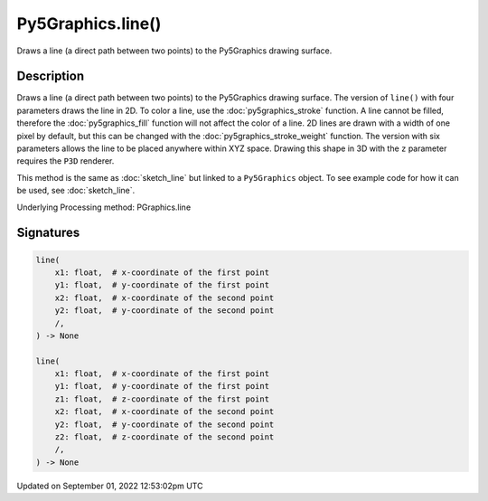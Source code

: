 Py5Graphics.line()
==================

Draws a line (a direct path between two points) to the Py5Graphics drawing surface.

Description
-----------

Draws a line (a direct path between two points) to the Py5Graphics drawing surface. The version of ``line()`` with four parameters draws the line in 2D.  To color a line, use the :doc:`py5graphics_stroke` function. A line cannot be filled, therefore the :doc:`py5graphics_fill` function will not affect the color of a line. 2D lines are drawn with a width of one pixel by default, but this can be changed with the :doc:`py5graphics_stroke_weight` function. The version with six parameters allows the line to be placed anywhere within XYZ space. Drawing this shape in 3D with the ``z`` parameter requires the ``P3D`` renderer.

This method is the same as :doc:`sketch_line` but linked to a ``Py5Graphics`` object. To see example code for how it can be used, see :doc:`sketch_line`.

Underlying Processing method: PGraphics.line

Signatures
----------

.. code:: python

    line(
        x1: float,  # x-coordinate of the first point
        y1: float,  # y-coordinate of the first point
        x2: float,  # x-coordinate of the second point
        y2: float,  # y-coordinate of the second point
        /,
    ) -> None

    line(
        x1: float,  # x-coordinate of the first point
        y1: float,  # y-coordinate of the first point
        z1: float,  # z-coordinate of the first point
        x2: float,  # x-coordinate of the second point
        y2: float,  # y-coordinate of the second point
        z2: float,  # z-coordinate of the second point
        /,
    ) -> None
Updated on September 01, 2022 12:53:02pm UTC

